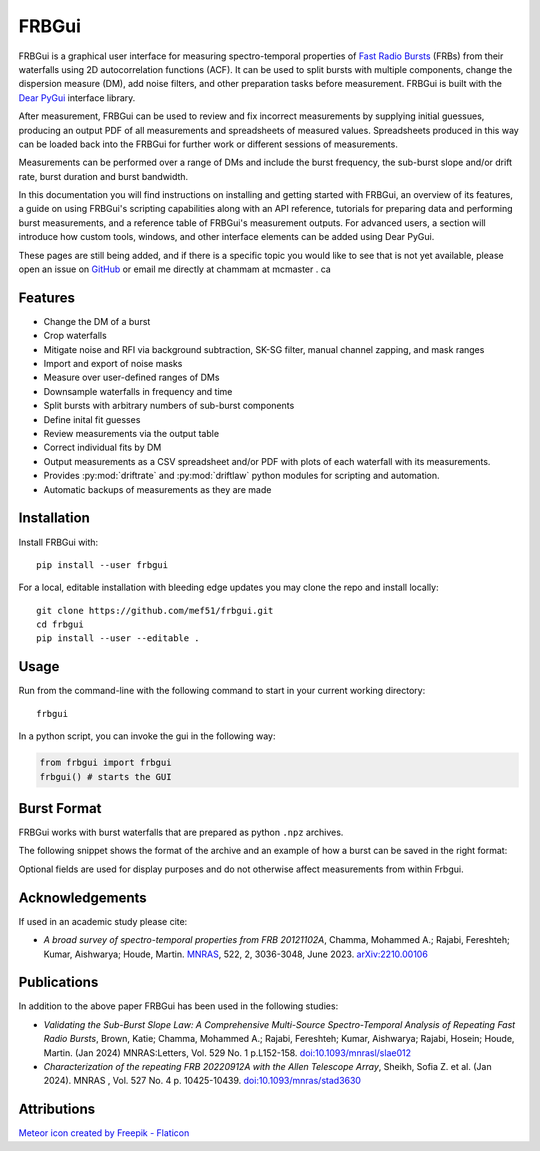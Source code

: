 .. _overview:

FRBGui
======

.. preview with make html && open _build/html/index.html or use livereloadx -s docs/_build/html
.. rm -rf _build/* to regenerate the index

FRBGui is a graphical user interface for measuring spectro-temporal properties of `Fast Radio Bursts`_ (FRBs) from their waterfalls using 2D autocorrelation functions (ACF). It can be used to split bursts with multiple components, change the dispersion measure (DM), add noise filters, and other preparation tasks before measurement. FRBGui is built with the `Dear PyGui <https://github.com/hoffstadt/DearPyGui>`_ interface library.

After measurement, FRBGui can be used to review and fix incorrect measurements by supplying initial guessues, producing an output PDF of all measurements and spreadsheets of measured values. Spreadsheets produced in this way can be loaded back into the FRBGui for further work or different sessions of measurements.

Measurements can be performed over a range of DMs and include the burst frequency, the sub-burst slope and/or drift rate, burst duration and burst bandwidth.

In this documentation you will find instructions on installing and getting started with FRBGui, an overview of its features, a guide on using FRBGui's scripting capabilities along with an API reference, tutorials for preparing data and performing burst measurements, and a reference table of FRBGui's measurement outputs. For advanced users, a section will introduce how custom tools, windows, and other interface elements can be added using Dear PyGui.

These pages are still being added, and if there is a specific topic you would like to see that is not yet available, please open an issue on `GitHub <https://github.com/mef51/frbgui>`_ or email me directly at chammam at mcmaster . ca

.. _Fast Radio Bursts: https://en.wikipedia.org/wiki/Fast_radio_burst

Features
--------

* Change the DM of a burst
* Crop waterfalls
* Mitigate noise and RFI via background subtraction, SK-SG filter, manual channel zapping, and mask ranges
* Import and export of noise masks
* Measure over user-defined ranges of DMs
* Downsample waterfalls in frequency and time
* Split bursts with arbitrary numbers of sub-burst components
* Define inital fit guesses
* Review measurements via the output table
* Correct individual fits by DM
* Output measurements as a CSV spreadsheet and/or PDF with plots of each waterfall with its measurements.
* Provides :py:mod:`driftrate` and :py:mod:`driftlaw` python modules for scripting and automation.
* Automatic backups of measurements as they are made

.. image:: ../imgs/screen1.JPG

.. _installation:

Installation
------------

Install FRBGui with::

	pip install --user frbgui

For a local, editable installation with bleeding edge updates you may clone the repo and install locally::

	git clone https://github.com/mef51/frbgui.git
	cd frbgui
	pip install --user --editable .


Usage
------

.. image:: ../imgs/demo.gif

.. Getting Started
.. ---------------

Run from the command-line with the following command to start in your current working directory::

	frbgui

In a python script, you can invoke the gui in the following way:

.. code-block:: python

	from frbgui import frbgui
	frbgui() # starts the GUI

.. _burstformat:

Burst Format
------------

FRBGui works with burst waterfalls that are prepared as python ``.npz`` archives.

The following snippet shows the format of the archive and an example of how a burst can be saved in the right format:

.. code-block:: python
	:linenos:

	import numpy

	wfall = # 2D numpy array with shape (num freq channels, num time channels)
	burstmetadata = {
	   ### required fields:
	   'dfs'       : # 1D array of frequency channels in MHz, lowest first
	   'DM'        : # dispersion measure (DM) in pc/cm^3, float
	   'bandwidth' : # bandwidth of `wfall` in MHz, float (negative is ignored)
	   'duration'  : # duration of `wfall` in seconds, float
	   ### optional fields:
	   'center_f'  : # burst frequency in MHz, optional,
	   'freq_unit' : # string of freqeuncy unit, e.g. 'MHz', optional,
	   'time_unit' : # string of time unit, e.g. 'ms', optional,
	   'int_unit'  : # string of intensity unit, e.g. 'Jy', optional,
	   'telescope' : # string of observing telescope, e.g. 'Arecibo', optional,
	   'burstSN'   : # float of signal to noise ratio, optional,
	   'tbin'      : # float of time resolution, optional
	}

	np.savez('burst.npz', wfall=wfall, **burstmetadata)

Optional fields are used for display purposes and do not otherwise affect measurements from within Frbgui.

Acknowledgements
----------------

If used in an academic study please cite:

* *A broad survey of spectro-temporal properties from FRB 20121102A*, Chamma, Mohammed A.; Rajabi, Fereshteh; Kumar, Aishwarya; Houde, Martin. `MNRAS`_, 522, 2, 3036-3048, June 2023. `arXiv:2210.00106 <https://arxiv.org/pdf/2210.00106.pdf>`_

.. _MNRAS: https://academic.oup.com/mnras/article/522/2/3036/7120059

Publications
------------

In addition to the above paper FRBGui has been used in the following studies:

* *Validating the Sub-Burst Slope Law: A Comprehensive Multi-Source Spectro-Temporal Analysis of Repeating Fast Radio Bursts*, Brown, Katie; Chamma, Mohammed A.; Rajabi, Fereshteh; Kumar, Aishwarya; Rajabi, Hosein; Houde, Martin. (Jan 2024) MNRAS:Letters, Vol. 529 No. 1 p.L152-158. `doi:10.1093/mnrasl/slae012 <https://doi.org/10.1093/mnrasl/slae012>`_

* *Characterization of the repeating FRB 20220912A with the Allen Telescope Array*, Sheikh, Sofia Z. et al. (Jan 2024). MNRAS , Vol. 527 No. 4 p. 10425-10439. `doi:10.1093/mnras/stad3630 <https://doi.org/10.1093/mnras/stad3630>`_

Attributions
------------

`Meteor icon created by Freepik - Flaticon <https://www.flaticon.com/free-icons/meteor>`_

.. Overview

.. Getting Started

.. Tutorial: Preparing data
.. Tutorial: Measurements of an FRB waterfall

.. Scripting and Modules
   driftrate.py
   driftlaw.py

.. Output Table Reference

.. Indices and tables
.. ==================

.. * :ref:`genindex`
.. * :ref:`modindex`
.. * :ref:`search`
